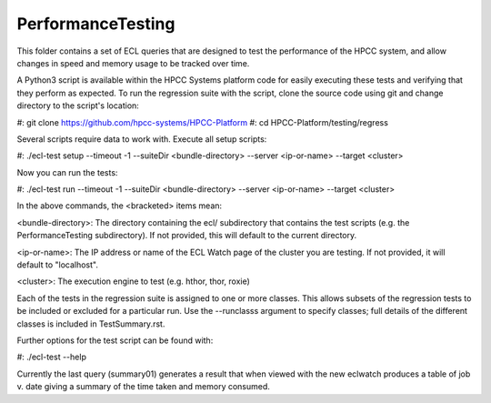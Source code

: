 ..  HPCC SYSTEMS software Copyright (C) 2013 HPCC Systems.
..
..  Licensed under the Apache License, Version 2.0 (the "License");
..  you may not use this file except in compliance with the License.
..  You may obtain a copy of the License at
..
..     http://www.apache.org/licenses/LICENSE-2.0
..
..  Unless required by applicable law or agreed to in writing, software
..  distributed under the License is distributed on an "AS IS" BASIS,
..  WITHOUT WARRANTIES OR CONDITIONS OF ANY KIND, either express or implied.
..  See the License for the specific language governing permissions and
..  limitations under the License.

PerformanceTesting
==================

This folder contains a set of ECL queries that are designed to test the performance of the HPCC system,
and allow changes in speed and memory usage to be tracked over time.

A Python3 script is available within the HPCC Systems platform code for easily executing these tests and
verifying that they perform as expected.  To run the regression suite with the script, clone the source
code using git and change directory to the script's location:

#: git clone https://github.com/hpcc-systems/HPCC-Platform
#: cd HPCC-Platform/testing/regress

Several scripts require data to work with.  Execute all setup scripts:

#: ./ecl-test setup --timeout -1 --suiteDir <bundle-directory> --server <ip-or-name> --target <cluster>

Now you can run the tests:

#: ./ecl-test run --timeout -1 --suiteDir <bundle-directory> --server <ip-or-name> --target <cluster>

In the above commands, the <bracketed> items mean:

<bundle-directory>: The directory containing the ecl/ subdirectory that contains the test scripts
(e.g. the PerformanceTesting subdirectory).  If not provided, this will default to the current directory.

<ip-or-name>: The IP address or name of the ECL Watch page of the cluster you are testing.  If not provided,
it will default to "localhost".

<cluster>: The execution engine to test (e.g. hthor, thor, roxie)

Each of the tests in the regression suite is assigned to one or more classes.  This allows subsets of the
regression tests to be included or excluded for a particular run.  Use the --runclasss argument to specify
classes; full details of the different classes is included in TestSummary.rst.

Further options for the test script can be found with:

#: ./ecl-test --help

Currently the last query (summary01) generates a result that when viewed with the new eclwatch
produces a table of job v. date giving a summary of the time taken and memory consumed.

